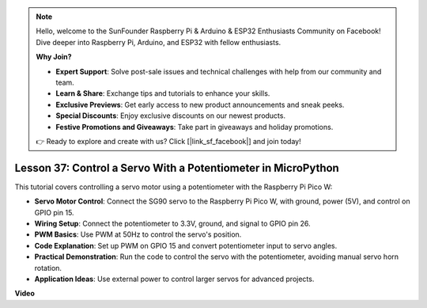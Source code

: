 .. note::

    Hello, welcome to the SunFounder Raspberry Pi & Arduino & ESP32 Enthusiasts Community on Facebook! Dive deeper into Raspberry Pi, Arduino, and ESP32 with fellow enthusiasts.

    **Why Join?**

    - **Expert Support**: Solve post-sale issues and technical challenges with help from our community and team.
    - **Learn & Share**: Exchange tips and tutorials to enhance your skills.
    - **Exclusive Previews**: Get early access to new product announcements and sneak peeks.
    - **Special Discounts**: Enjoy exclusive discounts on our newest products.
    - **Festive Promotions and Giveaways**: Take part in giveaways and holiday promotions.

    👉 Ready to explore and create with us? Click [|link_sf_facebook|] and join today!

Lesson 37: Control a Servo With a Potentiometer in MicroPython
=============================================================================
This tutorial covers controlling a servo motor using a potentiometer with the Raspberry Pi Pico W:

* **Servo Motor Control**: Connect the SG90 servo to the Raspberry Pi Pico W, with ground, power (5V), and control on GPIO pin 15.
* **Wiring Setup**: Connect the potentiometer to 3.3V, ground, and signal to GPIO pin 26.
* **PWM Basics**: Use PWM at 50Hz to control the servo's position.
* **Code Explanation**: Set up PWM on GPIO 15 and convert potentiometer input to servo angles.
* **Practical Demonstration**: Run the code to control the servo with the potentiometer, avoiding manual servo horn rotation.
* **Application Ideas**: Use external power to control larger servos for advanced projects.


**Video**

.. raw:: html

    <iframe width="700" height="500" src="https://www.youtube.com/embed/iiJasGsLTrQ?si=f-avwQIJNypRuh4t" title="YouTube video player" frameborder="0" allow="accelerometer; autoplay; clipboard-write; encrypted-media; gyroscope; picture-in-picture; web-share" allowfullscreen></iframe>
